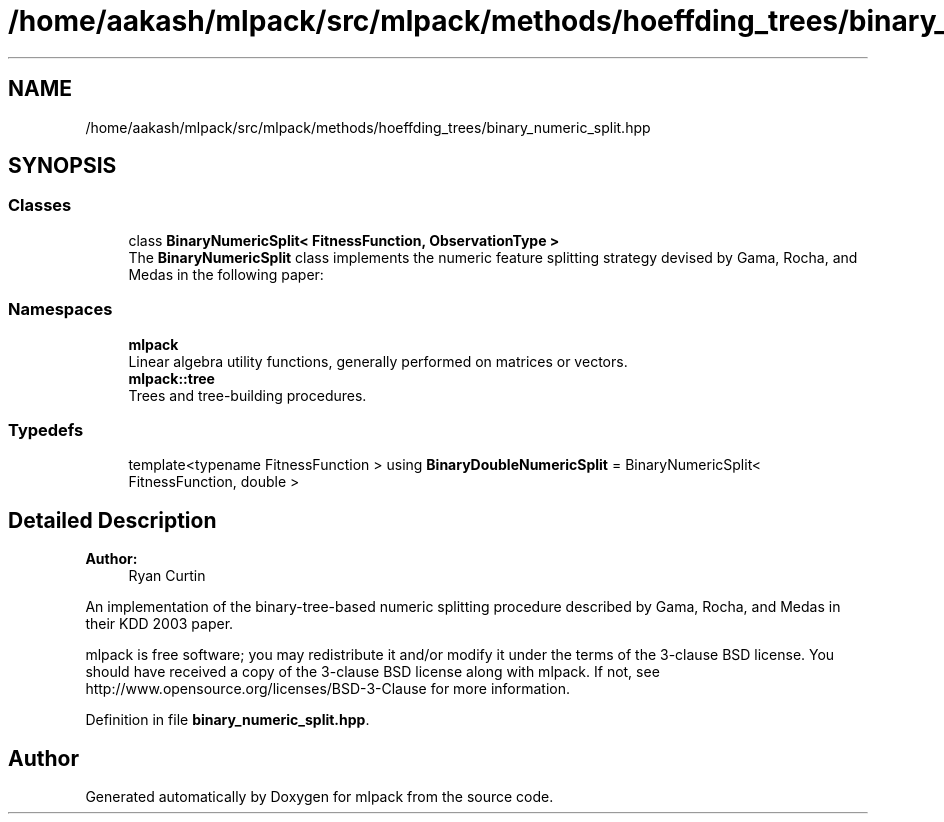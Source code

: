 .TH "/home/aakash/mlpack/src/mlpack/methods/hoeffding_trees/binary_numeric_split.hpp" 3 "Sun Aug 22 2021" "Version 3.4.2" "mlpack" \" -*- nroff -*-
.ad l
.nh
.SH NAME
/home/aakash/mlpack/src/mlpack/methods/hoeffding_trees/binary_numeric_split.hpp
.SH SYNOPSIS
.br
.PP
.SS "Classes"

.in +1c
.ti -1c
.RI "class \fBBinaryNumericSplit< FitnessFunction, ObservationType >\fP"
.br
.RI "The \fBBinaryNumericSplit\fP class implements the numeric feature splitting strategy devised by Gama, Rocha, and Medas in the following paper: "
.in -1c
.SS "Namespaces"

.in +1c
.ti -1c
.RI " \fBmlpack\fP"
.br
.RI "Linear algebra utility functions, generally performed on matrices or vectors\&. "
.ti -1c
.RI " \fBmlpack::tree\fP"
.br
.RI "Trees and tree-building procedures\&. "
.in -1c
.SS "Typedefs"

.in +1c
.ti -1c
.RI "template<typename FitnessFunction > using \fBBinaryDoubleNumericSplit\fP = BinaryNumericSplit< FitnessFunction, double >"
.br
.in -1c
.SH "Detailed Description"
.PP 

.PP
\fBAuthor:\fP
.RS 4
Ryan Curtin
.RE
.PP
An implementation of the binary-tree-based numeric splitting procedure described by Gama, Rocha, and Medas in their KDD 2003 paper\&.
.PP
mlpack is free software; you may redistribute it and/or modify it under the terms of the 3-clause BSD license\&. You should have received a copy of the 3-clause BSD license along with mlpack\&. If not, see http://www.opensource.org/licenses/BSD-3-Clause for more information\&. 
.PP
Definition in file \fBbinary_numeric_split\&.hpp\fP\&.
.SH "Author"
.PP 
Generated automatically by Doxygen for mlpack from the source code\&.
